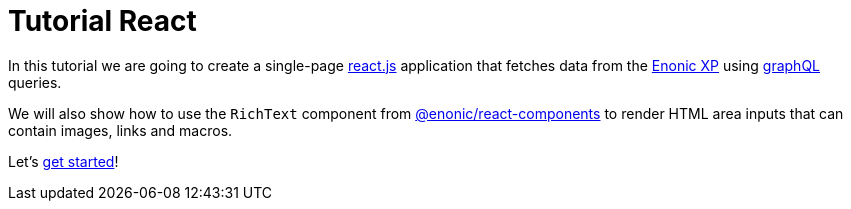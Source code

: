 = Tutorial React
:toc: right

In this tutorial we are going to create a single-page https://react.dev/[react.js] application that fetches data from the http://enonic.com[Enonic XP] using https://graphql.org/[graphQL] queries.

We will also show how to use the `RichText` component from https://www.npmjs.com/package/@enonic/react-components[@enonic/react-components] to render HTML area inputs that can contain images, links and macros.

Let's <<setup-xp#,get started>>!
